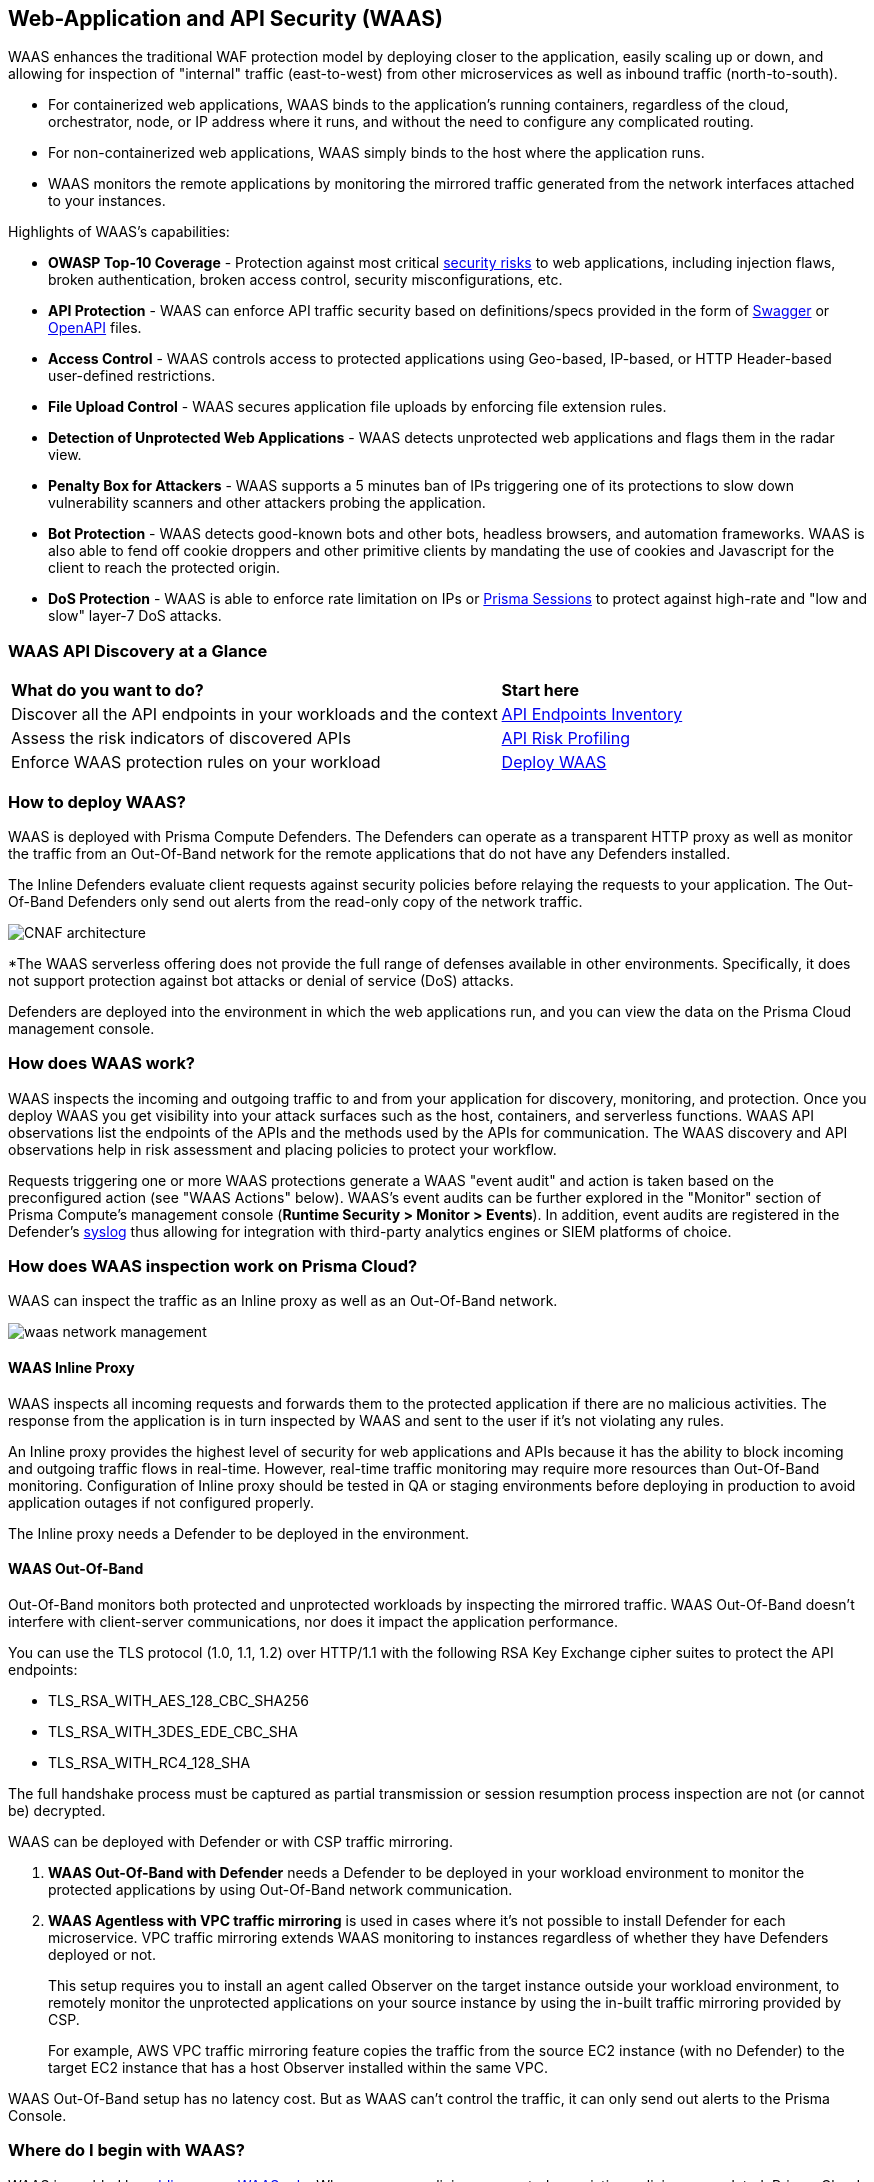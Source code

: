 [#waas]
== Web-Application and API Security (WAAS)

WAAS enhances the traditional WAF protection model by deploying closer to the application, easily scaling up or down, and allowing for inspection of "internal" traffic (east-to-west) from other microservices as well as inbound traffic (north-to-south).

* For containerized web applications, WAAS binds to the application's running containers, regardless of the cloud, orchestrator, node, or IP address where it runs, and without the need to configure any complicated routing.
* For non-containerized web applications, WAAS simply binds to the host where the application runs.
* WAAS monitors the remote applications by monitoring the mirrored traffic generated from the network interfaces attached to your instances.

Highlights of WAAS's capabilities:

* *OWASP Top-10 Coverage* - Protection against most critical https://owasp.org/www-project-top-ten/[security risks] to web applications, including injection flaws, broken authentication, broken access control, security misconfigurations, etc.
* *API Protection* - WAAS can enforce API traffic security based on definitions/specs provided in the form of https://swagger.io/[Swagger] or https://www.openapis.org/[OpenAPI] files.
* *Access Control* - WAAS controls access to protected applications using Geo-based, IP-based, or HTTP Header-based user-defined restrictions.
* *File Upload Control* - WAAS secures application file uploads by enforcing file extension rules.
* *Detection of Unprotected Web Applications* - WAAS detects unprotected web applications and flags them in the radar view.
* *Penalty Box for Attackers* - WAAS supports a 5 minutes ban of IPs triggering one of its protections to slow down vulnerability scanners and other attackers probing the application.
* *Bot Protection* - WAAS detects good-known bots and other bots, headless browsers, and automation frameworks. WAAS is also able to fend off cookie droppers and other primitive clients by mandating the use of cookies and Javascript for the client to reach the protected origin.
* *DoS Protection* - WAAS is able to enforce rate limitation on IPs or xref:./waas-advanced-settings.adoc#prisma-session[Prisma Sessions] to protect against high-rate and "low and slow" layer-7 DoS attacks.

=== WAAS API Discovery at a Glance

[cols="60%a,30%a"]
|===

|*What do you want to do?*
|*Start here*

|Discover all the API endpoints in your workloads and the context
|xref:../../cloud-and-software-inventory/api-endpoints-inventory.adoc[API Endpoints Inventory]

|Assess the risk indicators of discovered APIs
|xref:../../cloud-and-software-inventory/api-endpoints-inventory.adoc#api-risk-profiling[API Risk Profiling]

|Enforce WAAS protection rules on your workload
|xref:deploy-waas/deploy-waas.adoc[Deploy WAAS]

|===

[#architecture]
=== How to deploy WAAS?

WAAS is deployed with Prisma Compute Defenders.
The Defenders can operate as a transparent HTTP proxy as well as monitor the traffic from an Out-Of-Band network for the remote applications that do not have any Defenders installed.

The Inline Defenders evaluate client requests against security policies before relaying the requests to your application. The Out-Of-Band Defenders only send out alerts from the read-only copy of the network traffic.

image::runtime-security/CNAF-architecture.png[]

*The WAAS serverless offering does not provide the full range of defenses available in other environments. Specifically, it does not support protection against bot attacks or denial of service (DoS) attacks.

Defenders are deployed into the environment in which the web applications run, and you can view the data on the Prisma Cloud management console.

=== How does WAAS work?

WAAS inspects the incoming and outgoing traffic to and from your application for discovery, monitoring, and protection.
Once you deploy WAAS you get visibility into your attack surfaces such as the host, containers, and serverless functions. WAAS API observations list the endpoints of the APIs and the methods used by the APIs for communication.
The WAAS discovery and API observations help in risk assessment and placing policies to protect your workflow.

Requests triggering one or more WAAS protections generate a WAAS "event audit" and action is taken based on the preconfigured action (see "WAAS Actions" below).
WAAS's event audits can be further explored in the "Monitor" section of Prisma Compute's management console (*Runtime Security > Monitor > Events*).
In addition, event audits are registered in the Defender's xref:../audit/logging.adoc[syslog] thus allowing for integration with third-party analytics engines or SIEM platforms of choice.

=== How does WAAS inspection work on Prisma Cloud?

WAAS can inspect the traffic as an Inline proxy as well as an Out-Of-Band network.

image::runtime-security/waas-network-management.png[]

==== WAAS Inline Proxy

WAAS inspects all incoming requests and forwards them to the protected application if there are no malicious activities. The response from the application is in turn inspected by WAAS and sent to the user if it's not violating any rules.

An Inline proxy provides the highest level of security for web applications and APIs because it has the ability to block incoming and outgoing traffic flows in real-time. However, real-time traffic monitoring may require more resources than Out-Of-Band monitoring. Configuration of Inline proxy should be tested in QA or staging environments before deploying in production to avoid application outages if not configured properly.

The Inline proxy needs a Defender to be deployed in the environment.

[#waasoob]
==== WAAS Out-Of-Band

Out-Of-Band monitors both protected and unprotected workloads by inspecting the mirrored traffic. WAAS Out-Of-Band doesn't interfere with client-server communications, nor does it impact the application performance.

You can use the TLS protocol (1.0, 1.1, 1.2) over HTTP/1.1 with the following RSA Key Exchange cipher suites to protect the API endpoints:

* TLS_RSA_WITH_AES_128_CBC_SHA256
* TLS_RSA_WITH_3DES_EDE_CBC_SHA
* TLS_RSA_WITH_RC4_128_SHA

The full handshake process must be captured as partial transmission or session resumption process inspection are not (or cannot be) decrypted.

WAAS can be deployed with Defender or with CSP traffic mirroring.

. *WAAS Out-Of-Band with Defender* needs a Defender to be deployed in your workload environment to monitor the protected applications by using Out-Of-Band network communication.

. *WAAS Agentless with VPC traffic mirroring* is used in cases where it's not possible to install Defender for each microservice. VPC traffic mirroring extends WAAS monitoring to instances regardless of whether they have Defenders deployed or not.
+
This setup requires you to install an agent called Observer on the target instance outside your workload environment, to remotely monitor the unprotected applications on your source instance by using the in-built traffic mirroring provided by CSP.
+
For example, AWS VPC traffic mirroring feature copies the traffic from the source EC2 instance (with no Defender) to the target EC2 instance that has a host Observer installed within the same VPC.

WAAS Out-Of-Band setup has no latency cost. But as WAAS can't control the traffic, it can only send out alerts to the Prisma Console.

=== Where do I begin with WAAS?

WAAS is enabled by xref:./deploy-waas/deploy-waas.adoc[adding a new WAAS rule].
Whenever new policies are created, or existing policies are updated, Prisma Cloud immediately pushes them to all the resources to which they apply.

To deploy WAAS, create a new WAAS rule, select the resources on which to apply the rule, define your web application and select the protections to enable.
For containerized web applications, Prisma Cloud creates a firewall instance for each container instance.
For legacy (non-containerized web applications), Prisma Cloud creates a firewall for each host specified in the configuration.

NOTE: Prisma Cloud can also protect Fargate-based web containers.
+See xref:../install/deploy-defender/app-embedded/install-app-embedded-defender-fargate.adoc#waas-for-fargate[WAAS for Fargate].

[#actions]
==== WAAS Actions

Requests that trigger a WAAS protection are subject to one of the following actions:

* *Alert* - The request is passed to the protected application (where, the deployed Defender has complete visibility on your workload) or unprotected application (where, there is no Defender deployed on the workload instance but on a remote instance, for example, in v with VPC mirroring), and an audit is generated for visibility.
+
Both In-line and Out-Of-Band WAAS deployment generate alerts to the Console.
* *Prevent* - The request is denied from reaching the protected application, an audit is generated and WAAS responds with an HTML page indicating the request was blocked.
+
Supported only in WAAS Inline proxy setup.
* *Ban* - Can be applied on either IP or <<./waas-advanced-settings.adoc#prisma-session, Prisma Session IDs>>. All requests originating from the same IP/Prisma Session to the protected application are denied for the configured time-period (default is 5 minutes) following the last detected attack.
+
Supported only in WAAS Inline proxy setup.
+
NOTE: WAAS implements state, which is required for banning user sessions by IP address.
Because Defenders do not share state, any application replicated across multiple nodes must enable IP stickiness on the load balancer.
* *Disable* - The WAAS action is disabled.
+
Supported for both WAAS Inline and WAAS Out-Of-Band setups.

=== Supported Protocols, Message Parsers, and Decoders

==== Supported Protocols

* HTTP 1.0, 1.1, 2.0 - full support of all HTTP methods
* TLS 1.0, 1.1, 1.2, and 1.3 for WAAS In-line
* TLS 1.0, 1.1, and 1.2 for WAAS Out-Of-Band
* gRPC
* WebSockets Passthrough

==== Supported Message Parsers, and Decoders

* GZip, deflate content encoding
* HTTP Multipart content type
* URL Query, x-www-form-urlencoded, JSON and XML parameter parsing
* URL, HTML Entity, JS, BASE64 decoding
* Overlong UTF-8

